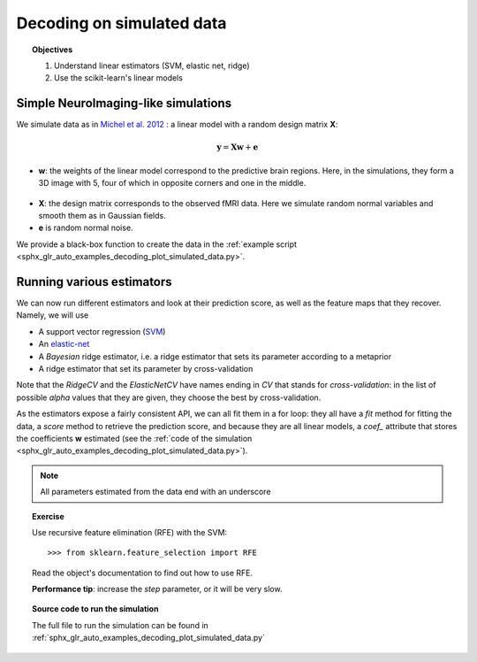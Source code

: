 .. _decoding_simulated:

==========================
Decoding on simulated data
==========================

.. topic:: Objectives

    1. Understand linear estimators (SVM, elastic net, ridge)
    2. Use the scikit-learn's linear models

Simple NeuroImaging-like simulations
=====================================

We simulate data as in
`Michel et al. 2012 <http://dx.doi.org/10.1109/TMI.2011.2113378>`_ :
a linear model with a random design matrix **X**:

.. math::

   \mathbf{y} = \mathbf{X} \mathbf{w} + \mathbf{e}

* **w**: the weights of the linear model correspond to the predictive 
  brain regions. Here, in the simulations, they form a 3D image with 5, four
  of which in opposite corners and one in the middle. 

.. figure:: ../auto_examples/decoding/images/sphx_glr_plot_simulated_data_001.png
    :target: auto_examples/decoding/plot_simulated_data.html
    :align: center
    :scale: 90

* **X**: the design matrix corresponds to the observed fMRI data. Here
  we simulate random normal variables and smooth them as in Gaussian
  fields.

* **e** is random normal noise.

We provide a black-box function to create the data in the 
:ref:`example script <sphx_glr_auto_examples_decoding_plot_simulated_data.py>`.


Running various estimators
===========================

We can now run different estimators and look at their prediction score,
as well as the feature maps that they recover. Namely, we will use 

* A support vector regression (`SVM
  <http://scikit-learn.org/stable/modules/svm.html>`_) 

* An `elastic-net
  <http://scikit-learn.org/stable/modules/linear_model.html#elastic-net>`_

* A *Bayesian* ridge estimator, i.e. a ridge estimator that sets its
  parameter according to a metaprior

* A ridge estimator that set its parameter by cross-validation

Note that the `RidgeCV` and the `ElasticNetCV` have names ending in `CV`
that stands for `cross-validation`: in the list of possible `alpha`
values that they are given, they choose the best by cross-validation.

As the estimators expose a fairly consistent API, we can all fit them in
a for loop: they all have a `fit` method for fitting the data, a `score`
method to retrieve the prediction score, and because they are all linear
models, a `coef_` attribute that stores the coefficients **w** estimated
(see the :ref:`code of the simulation
<sphx_glr_auto_examples_decoding_plot_simulated_data.py>`).

.. note:: All parameters estimated from the data end with an underscore

.. |estimator1| image:: ../auto_examples/decoding/images/sphx_glr_plot_simulated_data_002.png
    :target: ../auto_examples/decoding/plot_simulated_data.html
    :scale: 60

.. |estimator2| image:: ../auto_examples/decoding/images/sphx_glr_plot_simulated_data_003.png
    :target: ../auto_examples/decoding/plot_simulated_data.html
    :scale: 60

.. |estimator3| image:: ../auto_examples/decoding/images/sphx_glr_plot_simulated_data_004.png
    :target: ../auto_examples/decoding/plot_simulated_data.html
    :scale: 60

.. |estimator4| image:: ../auto_examples/decoding/images/sphx_glr_plot_simulated_data_005.png
    :target: ../auto_examples/decoding/plot_simulated_data.html
    :scale: 60

|estimator1| |estimator2| |estimator3| |estimator4|

.. topic:: **Exercise**
   :class: green

   Use recursive feature elimination (RFE) with the SVM::

    >>> from sklearn.feature_selection import RFE

   Read the object's documentation to find out how to use RFE.

   **Performance tip**: increase the `step` parameter, or it will be very
   slow.


.. topic:: **Source code to run the simulation**

   The full file to run the simulation can be found in
   :ref:`sphx_glr_auto_examples_decoding_plot_simulated_data.py`

.. seealso::

   * :ref:`space_net`
   * :ref:`searchlight`


